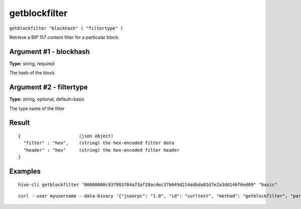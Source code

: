 .. This file is licensed under the Apache License 2.0 available on
   http://www.apache.org/licenses/.

getblockfilter
==============

``getblockfilter "blockhash" ( "filtertype" )``

Retrieve a BIP 157 content filter for a particular block.

Argument #1 - blockhash
~~~~~~~~~~~~~~~~~~~~~~~

**Type:** string, required

The hash of the block

Argument #2 - filtertype
~~~~~~~~~~~~~~~~~~~~~~~~

**Type:** string, optional, default=basic

The type name of the filter

Result
~~~~~~

::

  {                      (json object)
    "filter" : "hex",    (string) the hex-encoded filter data
    "header" : "hex"     (string) the hex-encoded filter header
  }

Examples
~~~~~~~~


.. highlight:: shell

::

  hive-cli getblockfilter "00000000c937983704a73af28acdec37b049d214adbda81d7e2a3dd146f6ed09" "basic"

::

  curl --user myusername --data-binary '{"jsonrpc": "1.0", "id": "curltest", "method": "getblockfilter", "params": ["00000000c937983704a73af28acdec37b049d214adbda81d7e2a3dd146f6ed09", "basic"]}' -H 'content-type: text/plain;' http://127.0.0.1:9766/

